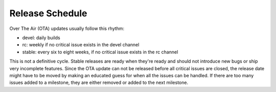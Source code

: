 .. _release_schedule:

Release Schedule
================

Over The Air (OTA) updates usually follow this rhythm:

-  devel: daily builds
-  rc: weekly if no critical issue exists in the devel channel
-  stable: every six to eight weeks, if no critical issue
   exists in the rc channel

This is not a definitive cycle. Stable releases are ready when they're
ready and should not introduce new bugs or ship very incomplete
features. Since the OTA update can not be released before all critical
issues are closed, the release date might have to be moved by making an educated
guess for when all the issues can be handled. If there are too many
issues added to a milestone, they are either removed or added
to the next milestone.

